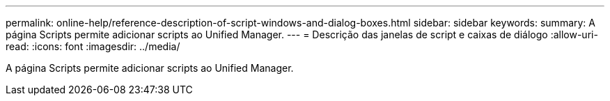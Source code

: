 ---
permalink: online-help/reference-description-of-script-windows-and-dialog-boxes.html 
sidebar: sidebar 
keywords:  
summary: A página Scripts permite adicionar scripts ao Unified Manager. 
---
= Descrição das janelas de script e caixas de diálogo
:allow-uri-read: 
:icons: font
:imagesdir: ../media/


[role="lead"]
A página Scripts permite adicionar scripts ao Unified Manager.
